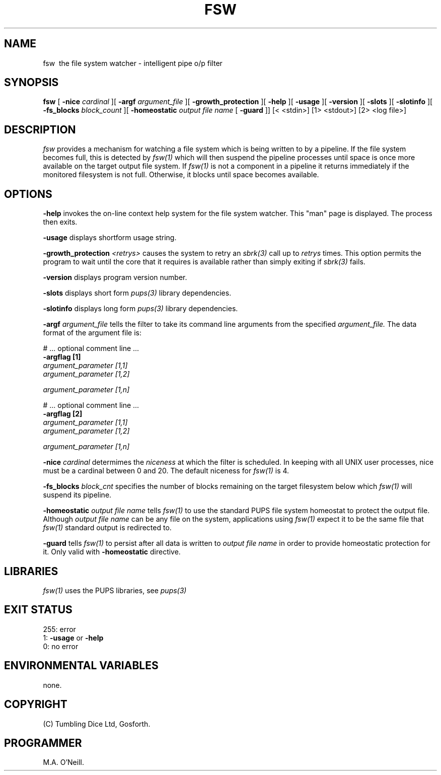 .TH FSW 1 "4th October 2023" "PUPSP3 commands" "PUPSP3 commands"
.SH NAME
.br

fsw \ the file system watcher - intelligent pipe o/p filter
.SH SYNOPSIS
.B fsw
[
.B -nice
.I cardinal
][
.B -argf
.I argument_file
][
.B -growth_protection
][
.B -help
][
.B -usage
][
.B -version
][
.B -slots
][
.B -slotinfo
][
.B -fs_blocks
.I block_count
][
.B -homeostatic
.I output file name
[
.B -guard
]]
[< <stdin>]
[1> <stdout>]
[2> <log file>]
.br

.SH DESCRIPTION
.I fsw
provides a mechanism for watching a file system which is being written to by a
pipeline. If the file system becomes full, this is detected by
.I fsw(1)
which will then suspend the pipeline processes until space is once more
available on the target output file system. If
.I fsw(1)
is not a component in a pipeline it returns immediately if the monitored filesystem
is not full. Otherwise, it blocks until space becomes available.
.br 

 
.SH OPTIONS
 
.B -help
invokes the on-line context help system for the file system watcher. This
"man" page is displayed. The process then exits.
.br

.B -usage
displays shortform usage string.
.br

.B -growth_protection
.I <retrys>
causes the system to retry an
.I sbrk(3)
call up to
.I retrys
times. This option permits the program to wait until the core that it requires
is available rather than simply exiting if
.I sbrk(3)
fails.
.br

.B -version
displays program version number.
.br

.B -slots
displays short form
.I pups(3)
library dependencies.
.br

.B -slotinfo
displays long form
.I pups(3)
library dependencies.
.br

.B -argf
.I argument_file
tells the filter to take its command line arguments from the specified
.I argument_file.
The data format of the argument file is:
.br

#  ... optional comment line ...
.br
.B -argflag           [1]
.br
.I argument_parameter [1,1]
.br
.I argument_parameter [1,2]
.br

.I argument_parameter [1,n]
.br

# ... optional comment line ...
.br
.B -argflag           [2]
.br
.I argument_parameter [1,1]
.br
.I argument_parameter [1,2]
.br

.I argument_parameter [1,n]
.br
 
.B -nice
.I cardinal
determimes the
.I niceness
at which the filter is scheduled. In keeping with all UNIX user processes, nice
must be a cardinal between 0 and 20. The default niceness for
.I fsw(1)
is 4.
.br

.B -fs_blocks
.I block_cnt
specifies the number of blocks remaining on the target filesystem below which
.I fsw(1)
will suspend its pipeline.
.br 

.B -homeostatic 
.I output file name 
tells
.I fsw(1)
to use the standard PUPS file system homeostat to protect the output file. Although
.I output file name
can be any file on the system, applications using
.I fsw(1)
expect it to be the same file that
.I fsw(1)
standard output is redirected to.
.br

.B -guard
tells
.I fsw(1)
to persist after all data is written to
.I output file name
in order to provide homeostatic protection for it. Only valid with 
.B -homeostatic
directive.
.br

.SH LIBRARIES
.I fsw(1)
uses the PUPS libraries, see
.I pups(3)
.br

.SH EXIT STATUS

255: error
.br
1:
.B -usage
or
.B -help
.br
0: no error
.br

.SH ENVIRONMENTAL VARIABLES
none.
.bt
.SH COPYRIGHT
(C) Tumbling Dice Ltd, Gosforth.
.br

.SH PROGRAMMER
M.A. O'Neill.
.br
